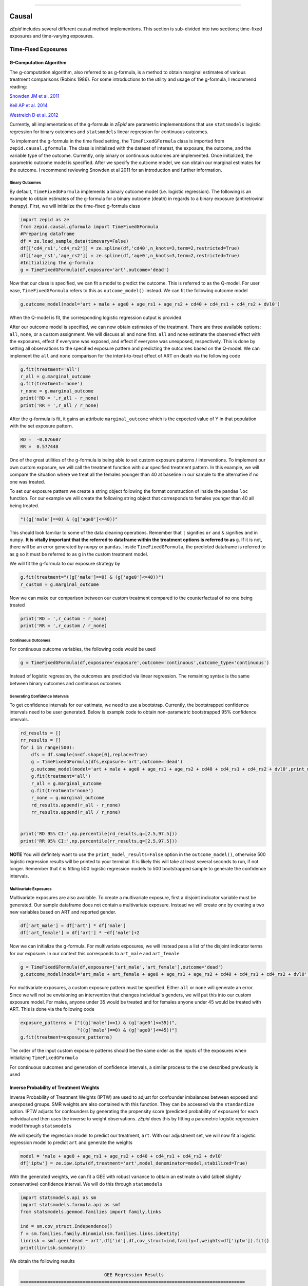 .. image:: images/zepid_logo.png

-------------------------------------

Causal
'''''''''''''''''''''''''''''''''
*zEpid* includes several different causal method implementions. This section is sub-divided into two sections; time-fixed exposures and time-varying exposures. 

Time-Fixed Exposures
==============================================

G-Computation Algorithm
----------------------------------------
The g-computation algorithm, also referred to as g-formula, is a method to obtain marginal estimates of various treatment comparisons (Robins 1986). For some introductions to the utility and usage of the g-formula, I recommend reading:


`Snowden JM et al. 2011 <https://www.ncbi.nlm.nih.gov/pmc/articles/PMC3105284/>`_

`Keil AP et al. 2014 <https://www.ncbi.nlm.nih.gov/pubmed/25140837>`_

`Westreich D et al. 2012 <https://www.ncbi.nlm.nih.gov/pmc/articles/PMC3641816/>`_

Currently, all implementations of the g-formula in *zEpid* are parametric implementations that use ``statsmodels`` logistic regression for binary outcomes and ``statsmodels`` linear regression for continuous outcomes. 

To implement the g-formula in the time fixed setting, the ``TimeFixedGFormula`` class is imported from ``zepid.causal.gformula``. The class is initialized with the dataset of interest, the exposure, the outcome, and the variable type of the outcome. Currently, only binary or continuous outcomes are implemented. Once initialized, the parametric outcome model is specified. After we specify the outcome model, we can obtain our marginal estimates for the outcome. I recommend reviewing Snowden et al 2011 for an introduction and further information.

Binary Outcomes
~~~~~~~~~~~~~~~~~~~
By default, ``TimeFixedGFormula`` implements a binary outcome model (i.e. logistic regression). The following is an example to obtain estimates of the g-formula for a binary outcome (death) in regards to a binary exposure (antiretroviral therapy). First, we will initialize the time-fixed g-formula class

.. code:: python

  import zepid as ze
  from zepid.causal.gformula import TimeFixedGFormula
  #Preparing dataframe
  df = ze.load_sample_data(timevary=False)
  df[['cd4_rs1','cd4_rs2']] = ze.spline(df,'cd40',n_knots=3,term=2,restricted=True)
  df[['age_rs1','age_rs2']] = ze.spline(df,'age0',n_knots=3,term=2,restricted=True)
  #Initializing the g-formula
  g = TimeFixedGFormula(df,exposure='art',outcome='dead')

Now that our class is specified, we can fit a model to predict the outcome. This is referred to as the Q-model. For user ease, ``TimeFixedGFormula`` refers to this as ``outcome_model()`` instead. We can fit the following outcome model

.. code:: python

  g.outcome_model(model='art + male + age0 + age_rs1 + age_rs2 + cd40 + cd4_rs1 + cd4_rs2 + dvl0')

When the Q-model is fit, the corresponding logistic regression output is provided. 

After our outcome model is specified, we can now obtain estimates of the treatment. There are three available options; ``all``, ``none``, or a custom assignment. We will discuss all and none first. ``all`` and ``none`` estimate the observed effect with the exposures, effect if everyone was exposed, and effect if everyone was unexposed, respectively. This is done by setting all observations to the specified exposure pattern and predicting the outcomes based on the Q-model. We can implement the ``all`` and ``none`` comparison for the intent-to-treat effect of ART on death via the following code

.. code:: python

  g.fit(treatment='all')
  r_all = g.marginal_outcome
  g.fit(treatment='none')
  r_none = g.marginal_outcome
  print('RD = ',r_all - r_none)
  print('RR = ',r_all / r_none)

After the g-formula is fit, it gains an attribute ``marginal_outcome`` which is the expected value of Y in that population with the set exposure pattern. 

.. code::

  RD =  -0.076607
  RR =  0.577448

One of the great utilities of the g-formula is being able to set custom exposure patterns / interventions. To implement our own custom exposure, we will call the treatment function with our specified treatment pattern. In this example, we will compare the situation where we treat all the females younger than 40 at baseline in our sample to the alternative if no one was treated. 

To set our exposure pattern we create a string object following the format construction of inside the ``pandas`` ``loc`` function. For our example we will create the following string object that corresponds to females younger than 40 all being treated.

.. code:: python

  "((g['male']==0) & (g['age0']<=40))"

This should look familiar to some of the data cleaning operations. Remember that ``|`` signifies ``or`` and ``&`` signifies ``and`` in ``numpy``. **It is vitally important that the referred to dataframe within the treatment options is referred to as** ``g``. If it is not, there will be an error generated by ``numpy`` or ``pandas``. Inside ``TimeFixedGFormula``, the predicted dataframe is referred to as ``g`` so it must be referred to as ``g`` in the custom treatment model.

We will fit the g-formula to our exposure strategy by 

.. code:: python

  g.fit(treatment="((g['male']==0) & (g['age0']<=40))")
  r_custom = g.marginal_outcome

Now we can make our comparison between our custom treatment compared to the counterfactual of no one being treated

.. code:: python

  print('RD = ',r_custom - r_none)
  print('RR = ',r_custom / r_none)

Continuous Outcomes
~~~~~~~~~~~~~~~~~~~~~~~
For continuous outcome variables, the following code would be used

.. code:: python

  g = TimeFixedGFormula(df,exposure='exposure',outcome='continuous',outcome_type='continuous')

Instead of logistic regression, the outcomes are predicted via linear regression. The remaining syntax is the same between binary outcomes and continuous outcomes

Generating Confidence Intervals
~~~~~~~~~~~~~~~~~~~~~~~~~~~~~~~~~~~~~
To get confidence intervals for our estimate, we need to use a bootstrap. Currently, the bootstrapped confidence intervals need to be user generated. Below is example code to obtain non-parametric bootstrapped 95% confidence intervals. 

.. code:: python

  rd_results = []
  rr_results = []
  for i in range(500):
      dfs = df.sample(n=df.shape[0],replace=True)
      g = TimeFixedGFormula(dfs,exposure='art',outcome='dead')
      g.outcome_model(model='art + male + age0 + age_rs1 + age_rs2 + cd40 + cd4_rs1 + cd4_rs2 + dvl0',print_model_results=False)
      g.fit(treatment='all')
      r_all = g.marginal_outcome
      g.fit(treatment='none')
      r_none = g.marginal_outcome
      rd_results.append(r_all - r_none)
      rr_results.append(r_all / r_none)


  print('RD 95% CI:',np.percentile(rd_results,q=[2.5,97.5]))
  print('RR 95% CI:',np.percentile(rr_results,q=[2.5,97.5]))


**NOTE** You will definitely want to use the ``print_model_results=False`` option in the ``outcome_model()``, otherwise 500 logistic regression results will be printed to your terminal. It is likely this will take at least several seconds to run, if not longer. Remember that it is fitting 500 logistic regression models to 500 bootstrapped sample to generate the confidence intervals.

Multivariate Exposures
~~~~~~~~~~~~~~~~~~~~~~~~~~~
Multivariate exposures are also available. To create a multivariate exposure, first a disjoint indicator variable must be generated. Our sample dataframe does not contain a multivariate exposure. Instead we will create one by creating a two new variables based on ART and reported gender.

.. code:: python

  df['art_male'] = df['art'] * df['male']
  df['art_female'] = df['art'] * ~df['male']+2

Now we can initialize the g-formula. For multivariate exposures, we will instead pass a list of the disjoint indicator terms for our exposure. In our context this corresponds to ``art_male`` and ``art_female``

.. code:: python

  g = TimeFixedGFormula(df,exposure=['art_male','art_female'],outcome='dead')
  g.outcome_model(model='art_male + art_female + age0 + age_rs1 + age_rs2 + cd40 + cd4_rs1 + cd4_rs2 + dvl0')

For multivariate exposures, a custom exposure pattern must be specified. Either ``all`` or ``none`` will generate an error. Since we will not be envisioning an intervention that changes individual's genders, we will put this into our custom exposure model. For males, anyone under 35 would be treated and for females anyone under 45 would be treated with ART. This is done via the following code

.. code:: python

  exposure_patterns = ["((g['male']==1) & (g['age0']<=35))",
                       "((g['male']==0) & (g['age0']<=45))"]
  g.fit(treatment=exposure_patterns)

The order of the input custom exposure patterns should be the same order as the inputs of the exposures when initializing ``TimeFixedGFormula``

For continuous outcomes and generation of confidence intervals, a similar process to the one described previously is used

Inverse Probability of Treatment Weights
--------------------------------------------
Inverse Probability of Treatment Weights (IPTW) are used to adjust for confounder imbalances between exposed and unexposed groups. SMR weights are also contained with this function. They can be accessed via the ``standardize`` option. IPTW adjusts for confounders by generating the propensity score (predicted probability of exposure) for each individual and then uses the inverse to weight observations. *zEpid* does this by fitting a parametric logistic regression model through ``statsmodels``

We will specify the regression model to predict our treatment, ``art``. With our adjustment set, we will now fit a logistic regression model to predict ``art`` and generate the weights

.. code:: python 

   model = 'male + age0 + age_rs1 + age_rs2 + cd40 + cd4_rs1 + cd4_rs2 + dvl0'
   df['iptw'] = ze.ipw.iptw(df,treatment='art',model_denominator=model,stabilized=True)

With the generated weights, we can fit a GEE with robust variance to obtain an estimate a valid (albeit slightly conservative) confidence interval. We will do this through ``statsmodels``

.. code:: python

   import statsmodels.api as sm 
   import statsmodels.formula.api as smf 
   from statsmodels.genmod.families import family,links
   
   ind = sm.cov_struct.Independence()
   f = sm.families.family.Binomial(sm.families.links.identity) 
   linrisk = smf.gee('dead ~ art',df['id'],df,cov_struct=ind,family=f,weights=df['iptw']).fit()
   print(linrisk.summary())

We obtain the following results

.. code::

                                 GEE Regression Results                              
  ===================================================================================
  Dep. Variable:                        dead   No. Observations:                  547
  Model:                                 GEE   No. clusters:                      547
  Method:                        Generalized   Min. cluster size:                   1
                        Estimating Equations   Max. cluster size:                   1
  Family:                           Binomial   Mean cluster size:                 1.0
  Dependence structure:         Independence   Num. iterations:                     2
  Date:                     Mon, 16 Jul 2018   Scale:                           1.000
  Covariance type:                    robust   Time:                         17:15:36
  ==============================================================================
                   coef    std err          z      P>|z|      [0.025      0.975]
  ------------------------------------------------------------------------------
  Intercept      0.1813      0.018     10.003      0.000       0.146       0.217
  art           -0.0840      0.037     -2.270      0.023      -0.157      -0.011
  ==============================================================================
  Skew:                          1.7569   Kurtosis:                       1.1271
  Centered skew:                 0.0000   Centered kurtosis:             -3.0000
  ==============================================================================

From our IPTW analysis the risk difference is -0.084 (95% CI: -0.157, -0.011). Note that ``statsmodels`` will generate a ``DomainWarning`` for log-binomial or identity-binomial models.

In this example, IPTW are stabilized weights and weighted to reflect the entire population (comparing everyone exposed vs. everyone unexposed). Stabilized weights are the default. Unstabilized weights can be requested by ``stabilized==False``. There are two other weighting schemes currently implemented. First is comparing the exposed group to if they were unexposed (specified by ``standardize='exposed'``). Second is comparing the unexposed group to if they were exposed (specified by ``standardize='unexposed'``). These are equivalent to the SMR weighting described by Sato and Matsuyama (2003) https://www.ncbi.nlm.nih.gov/pubmed/14569183 

Diagnostics
~~~~~~~~~~~~~~~~~~~~
There are several diagnostics implemented for IPTW that include both the probabilities (propensity scores) and the weights themselves. First, we will look at the diagnostics for our predicted probabilities. To initiate the treatment probability diagnostics, we estimate the probability of treatment and pass that information into the ``iptw_probability_diagnostic`` class

.. code:: python

   df['ptreat'] = ze.ipw.iptw(df,treatment='art',model_denominator=model,return_probability=True)
   dp = ze.ipw.iptw_probability_diagnostic(df,probability='ptreat')

There are two graphical assessments to look at the predicted probabilities by our binary exposure groups; ``p_boxplot`` and `p_kde``. ``p_boxplot`` generates a boxplot stratified by the exposure of interest

.. code:: python

   import matplotlib.pyplot as plt 
   dp.p_boxplot(treatment='art')
   plt.show()

.. image:: images/zepid_iptwbox.png

For the boxplot, the predicted probabilities should overlap largely between the two groups. A similar idea is behind the kernel density plots. It uses ``scipy`` Gaussian kernel to generate a smoothed curve of the probability density stratified by treatment. The density plot is implemented in a similar way

.. code:: python

  dp.p_kde(treatment='art')
  plt.xlim([0,1])
  plt.ylim([0,9])
  plt.show()


.. image:: images/zepid_iptdensity.png


As for IPTW diagnostics, they are implemented through the ``iptw_weight_diagnostic`` class. The class is initiated as follows

.. code:: python

   model = 'male + age0 + cd40 + cd40sq + cd40cu + dvl0'
   df['wtreat'] = ze.ipw.iptw(df,treatment='art',model_denominator=model,stabilized=True)
   dw = ze.ipw.iptw_weight_diagnostic(df,weight='wtreat')

This class has two diagnostics implemented ``positivity`` and ``standardized_diff``. As the name implies, ``positivity`` is helpful for checking for positivity violations. This is done by looking at the mean, min, and max weights

.. code:: python

   dw.positivity()

``standardized_diff`` calculates the standardized mean difference between the specified confounder

.. code:: python

  dw.standardized_diff(treatment='art',var='age0',var_type='continuous')
  dw.standardized_diff(treatment='art',var='male',var_type='binary')

For further discussion on IPTW diagnostics, I direct you to `Austin PC and Stuart EA <https://doi.org/10.1002/sim.6607>`_

Doubly Robust Estimator
----------------------------
Simply put, a doubly robust estimator combines estimates from two statistical models (one for the exposure and one for the outcome) together. This has a nice property for investigators. As long as one of the specified statistical models (either the exposure or the outcome) is correct in a causal identifiable way, then the doubly robust estimate will be consistent. Essentially, you get two "tries" at the correct model form rather than just one. The doubly robust estimators do not avoid the common causal identification assumptions, and still require the use of causal graphs.

For further discussion on doubly robust estimators, see 

`Robins J et al 2007 <https://arxiv.org/abs/0804.2965>`_

`Glynn AN and Quinn KM 2009 <https://www.cambridge.org/core/journals/political-analysis/article/div-classtitlean-introduction-to-the-augmented-inverse-propensity-weighted-estimatordiv/4B1B8301E46F4432C4DCC91FE20780DB>`_

`Funk MJ et al. 2011 <https://www.ncbi.nlm.nih.gov/pubmed/21385832>`_

`Keil AP et al 2018 <https://www.ncbi.nlm.nih.gov/pubmed/29394330>`_


The doubly robust estimator described by `Funk MJ et al. 2011 <https://www.ncbi.nlm.nih.gov/pubmed/21385832>`_ is implemented in *zEpid* through the ``SimpleDoubleRobust`` class. This is referred to as simple, since it does *not* handle missing data or other complex issues. Additionally, it only handles a binary exposure and binary outcome.

To obtain the double robust estimate, we first do all our background data preparation, then initialize the ``SimpleDoubleRobust`` with the pandas dataframe, exposure column name, and outcome column name.

.. code:: python

  import zepid as ze
  from zepid.causal.doublyrobust import SimpleDoubleRobust
  df = ze.load_sample_data(timevary=False)
  df[['cd4_rs1','cd4_rs2']] = ze.spline(df,'cd40',n_knots=3,term=2,restricted=True)
  df[['age_rs1','age_rs2']] = ze.spline(df,'age0',n_knots=3,term=2,restricted=True)

  sdr = SimpleDoubleRobust(df,exposure='art',outcome='dead')

After initialized, we need to fit an exposure model and an outcome model, as such

.. code:: python

  sdr.exposure_model('male + age0 + age_rs1 + age_rs2 + cd40 + cd4_rs1 + cd4_rs2 + dvl0')
  sdr.outcome_model('art + male + age0 + age_rs1 + age_rs2 + cd40 + cd4_rs1 + cd4_rs2 + dvl0')

If at least one of these models is not fit, the ``fit()`` option will generate an error saying that both models must be fit before the double-robust estimates can be produced.

After both an exposure and outcome model are fit, we can estimate the double robust model via the ``fit()`` option

.. code:: python

  sdr.fit()

After the ``fit()`` is run, the ``SimpleDoubleRobust`` class gains the following attributes; ``riskdiff`` corresponding to the risk difference, ``riskratio`` corresponding to the risk ratio, and the function ``summary()`` which prints both estimates. Running ``sdr.summary()`` gives us the following results

.. code:: python

  ----------------------------------------------------------------------
  Risk Difference:  -0.0706
  Risk Ratio:  0.5727
  ----------------------------------------------------------------------


Confidence Intervals
~~~~~~~~~~~~~~~~~~~~~~~~~~~~~~
As recommended, confidence intervals should be obtained from a non-parametric bootstrap. As will other methods, it is important to specify ``print_model_results=False`` in the model statements. Otherwise, each fit model of the bootstrap will be printed to the terminal. The bootstrap can be implemented by the following the general structure of the below code

.. code:: python

  rd = []
  rr = []
  for i in range(500):
      dfs = df.sample(n=df.shape[0],replace=True)
      s = SimpleDoubleRobust(dfs,exposure='art',outcome='dead')
      s.exposure_model('male + age0 + age_rs1 + age_rs2 + cd40 + cd4_rs1 + cd4_rs2 + dvl0',print_model_results=False)
      s.outcome_model('art + male + age0 + age_rs1 + age_rs2 + cd40 + cd4_rs1 + cd4_rs2 + dvl0',print_model_result=False)
      s.fit()
      rd.append(s.riskdiff)
      rr.append(s.riskratio)


  print('RD 95% CI: ',np.percentile(rd,q=[2.5,97.5]))
  print('RR 95% CI: ',np.percentile(rr,q=[2.5,97.5]))

Again, this code may take a little while to run since 1000 regression models are fit (500 exposure models, 500 outcome models).

Comparison between methods
----------------------------------------
For fun, we can demonstrate a comparison between the different methods implemented in ``zepid.causal``. We will display these results using the ``zepid.graphics.effectmeasure_plot()`` for both Risk Difference and Risk Ratio

.. code:: python

  labs = ['Crude','GLM','G-formula','IPTW','Double-Robust']
  measure = [-0.049,np.nan,-0.077,-0.084,-0.071]
  lower = ['-0.130',np.nan,-0.139,-0.157,-0.129]
  upper = [0.033,np.nan,-0.012,-0.011,-0.008]
  p = ze.graphics.effectmeasure_plot(label=labs,effect_measure=measure,lcl=lower,ucl=upper)
  p.labels(center=0,effectmeasure='RD')
  p.plot(figsize=(8.25,4),t_adjuster=0.09,max_value=0.1,min_value=-0.2)
  plt.tight_layout()
  plt.show()

  labs = ['Crude','GLM','G-formula','IPTW','Double-Robust']
  measure = [0.72,np.nan,0.58,0.54,0.57]
  lower = [0.39,np.nan,0.28,0.27,0.24]
  upper = [1.33,np.nan,0.93,1.06,0.95]
  p = ze.graphics.effectmeasure_plot(label=labs,effect_measure=measure,lcl=lower,ucl=upper)
  p.labels(center=1,effectmeasure='RR')
  p.plot(figsize=(7.25,3),t_adjuster=0.015,max_value=1.5,min_value=0.2)
  plt.tight_layout()
  plt.show()

.. image:: images/zepid_effrd.png

.. image:: images/zepid_effrr.png

Our results are consistent between the methods with similar point estimates and largely overlapping confidence intervals. Note that the conditional regression model results (GLM) are not included in the plot. This is because the conditional regression models did not converge. This demonstrates an additional utility of these methods over standard conditional regression model


Time-Varying Exposures
==============================================


G-computation Algorithm
---------------------------
The time-varying g-formula will hopefully coming soon... There are several complex issues I am trying to resolve to allow the user to have extensive flexibility (the main advantage of the g-formula)

Inverse Probability of Treatment Weights
------------------------------------------
Crafting time-varying IPTW to fit a marginal structural model requires more thought on the contrast of interest and some underlying assumptions. We will fit a marginal structural model in the following example. For this, we will use the survival analysis package ``lifelines`` to estimate time-varying risk through Kaplan Meier.

Before we can fit the IPTW model to estimate weights, we need to do some data preparation. We will load the time-varying version of the data set.

.. code:: python

  import zepid as ze
  df = ze.load_sample_data(timevary=True)


Next, we will create lagged versions for ART and some polynomial terms for fitting our model.

.. code:: python

  #Generating lagged variables
  df['lagart'] = df.groupby('id')['art'].shift(1)
  df['lagart'] = np.where(df.groupby('id').cumcount() == 0,0,df['lagart'])
  #Generating polynomial (quadratic) terms
  df['cd40_q'] = df['cd40']**2
  df['cd40_c'] = df['cd40']**3
  df['cd4_q'] = df['cd4']**2
  df['cd4_c'] = df['cd4']**3
  df['enter_q'] = df['enter']**2
  df['enter_c'] = df['enter']**3
  df['age0_q'] = df['age0']**2
  df['age0_c'] = df['age0']**3


Now that our data is prepared, we can calculate the weights. Note, in our model we assume that once an individual is treated with ART, they are given ART until their death. Essentially, once someone is exposed, our marginal structural model assumes that they will always be exposed. This follows the pattern of the data, since all patients who received ART were always treated at follow-up visits. Since we will need to do further manipulation of the predicted probabilities, we will have ``zepid.ipw.iptw`` return the predicted probabilities of the denominator and numerator, respectively. We do this through the following code

.. code:: python

  modeln = 'enter + enter_q + enter_c' #Model numerator 
  modeld = '''enter + enter_q + enter_c + male + age0 + age0_q + age0_c + dvl0 + cd40 + 
          cd40_q + cd40_c + dvl + cd4 + cd4_q + cd4_c''' #Model denominator
  dfs = df.loc[df['lagart']==0].copy() #subsetting out only where patient was not treated with ART at previous visit
  df[['p_denom','p_numer']] = ze.ipw.iptw(dfs,treatment='art',model_denominator=modeld,
                                          model_numerator=modeln,return_probability=True)
  df['lagp_denom'] = df.groupby('id')['p_denom'].shift(1)
  df['lagp_numer'] = df.groupby('id')['p_numer'].shift(1)

Now that we have predicted probabilities, we can calculate our numerator and denominator based on the following conditionals

.. code:: python

  cond1 = (df.groupby('id').cumcount() == 0)
  cond2 = ((df['lagart']==0) & (df['art']==0) & (df.groupby('id').cumcount() != 0))
  cond3 = ((df['lagart']==0) & (df['art']==1) & (df.groupby('id').cumcount() != 0))

  #Condition 1: First record weight is 1
  df['ip_denom'] = 1 - df['p_denom'] #Getting probability minus 1
  df['ip_numer'] = 1 - df['p_numer']
  df['p_denom'] = np.where(cond1,1,df['p_denom']) #Setting first visit to Pr(.) = 1
  df['p_numer'] = np.where(cond1,1,df['p_numer'])
  df['ip_denom'] = np.where(cond1,1,df['ip_denom']) 
  df['ip_numer'] = np.where(cond1,1,df['ip_numer'])
  df['den'] = np.where(cond1,df['p_denom'],np.nan) #First visit is 1
  df['num'] = np.where(cond1,df['p_numer'],np.nan)
  #Condition 2: Records before ART initiation
  df['num'] = np.where(cond2,(df.groupby('id')['ip_numer'].cumprod()),df['num'])
  df['den'] = np.where(cond2,(df.groupby('id')['ip_denom'].cumprod()),df['den'])
  #Condition 3: Records at ART initiation
  df['num'] = np.where(cond3,df['num'].shift(1)*(df['p_numer']),df['num'])
  df['den'] = np.where(cond3,df['den'].shift(1)*(df['p_denom']),df['den'])
  #Condition 4: Records after ART initiation
  df['num'] = df['num'].ffill()
  df['den'] = df['den'].ffill()
  #Calculating weights
  df['w'] = df['num'] / df['den']
  print(df.w.describe())


Using ``lifelines`` we can estimate the risk functions via a weighted Kaplan Meier. Note that ``lifelines`` version will need to be ``0.14.5`` or greater. The following code will generate our risk function plot

.. code:: python 

  from lifelines import KaplanMeierFitter
  import matplotlib.pyplot as plt 

  kme = KaplanMeierFitter()
  kmu = KaplanMeierFitter()
  dfe = df.loc[df['art']==1].copy()
  dfu = df.loc[df['art']==0].copy()
  kme.fit(dfe['out'],event_observed=dfe['dead'],entry=dfe['enter'],weights=dfe['w'])
  kmu.fit(dfu['out'],event_observed=dfu['dead'],entry=dfu['enter'],weights=dfu['w'])

  plt.step(kme.event_table.index,1 - kme.survival_function_,c='b',label='ART')
  plt.step(kmu.event_table.index,1 - kmu.survival_function_,c='r',label='no ART')
  plt.title('Stratified risk function')
  plt.xlabel('Time')
  plt.ylabel('Probability of Death')
  plt.legend()
  plt.show()

.. image:: images/zepid_msm1.png

You can also create a dynamic risk plot, like the following. See the graphics page for details

.. image:: images/zepid_msm_rd.png

Other Inverse Probability Weights
===============================================
There are multiple other types of inverse probability weights. Other ones currently implemented include; inverse probability of censoring weights, and inverse probability of missing weights.


Inverse Probability Censoring Weights
--------------------------------------
Continuing with the previous example and weights, we will not calculate the inverse probability of censoring weights (IPCW) to relax the assumption that censored individuals are missing completely at random. While the included data set has an indicator for those who were censored, we will instead use the IPCW preparation function. This function formats the data properly for the ``ipcw()`` function. To implement it, we do the following:

.. code:: python

  df['uncensored'] = np.where(df['drop']==1,0,1)

Now with the prepared data, we can estimate the IPCW using ``zepid.ipw.ipcw()``, implemented as follows

.. code:: python

  cmodeln = 'enter + enter_q + enter_c'
  cmodeld = '''enter + enter_q + enter_c + male + age0 + age0_q + age0_c + dvl0 + cd40 + 
          cd40_q + cd40_c + dvl + cd4 + cd4_q + cd4_c'''
  df['cw'] = ze.ipw.ipcw(df,'uncensored',idvar='id',model_denominator=cmodeld,model_numerator=cmodeln)

Now that we have IPCW and IPTW, we can multiply the two to obtain our full weights and repeat the above ``lifelines`` code to estimate a marginal structural model fit with IPTW and assuming that censored individuals at missing at random (censored conditional on time period, age, gender, baseline diagnosed viral load, diagnosed viral load, baseline CD4 count, CD4 count only)

.. code:: python

  df['fw'] = df['w']*df['cw']

  kme = KaplanMeierFitter()
  kmu = KaplanMeierFitter()
  dfe = df.loc[df['art']==1].copy()
  dfu = df.loc[df['art']==0].copy()
  kme.fit(dfe['out'],event_observed=dfe['dead'],entry=dfe['enter'],weights=dfe['fw'])
  kmu.fit(dfu['out'],event_observed=dfu['dead'],entry=dfu['enter'],weights=dfu['fw'])

  plt.step(kme.event_table.index,1 - kme.survival_function_,c='b',label='ART')
  plt.step(kmu.event_table.index,1 - kmu.survival_function_,c='r',label='no ART')
  plt.title('Marginal Structural Model for ART on Death')
  plt.xlabel('Time')
  plt.ylabel('Probability of Death')
  plt.legend()
  plt.ylim([0,0.35])
  plt.show()

.. image:: images/zepid_msm2.png

In this example, the IPCW do not make a big difference in our results. 

If you have a data set that is not sub-divided into time periods (like ``ze.load_sample_data(timevary=False)``), you can easily generate a data set formatted for ``ipcw()``. To do this, call the function ``zepid.ipw.ipcw_prep(df,idvar,time,event)`` specifying the pandas dataframe, column name indicating the participant's ID, column name indicating the total time observed, and column name indicating the event indicator column, respectively. 
Note, this function breaks the observation period into ``1`` unit blocks. It may be necessary to multiple/divide the time by some constant to ensure blocks are an adequate size. For example, a data set where the naive time is ``0`` to ``1`` may need to be multiplied by ``10`` to ensure enough blocks of censored/uncensored are available for the model to fit to.

Inverse Probability of Missing Weights
----------------------------------------------
Guide is coming soon